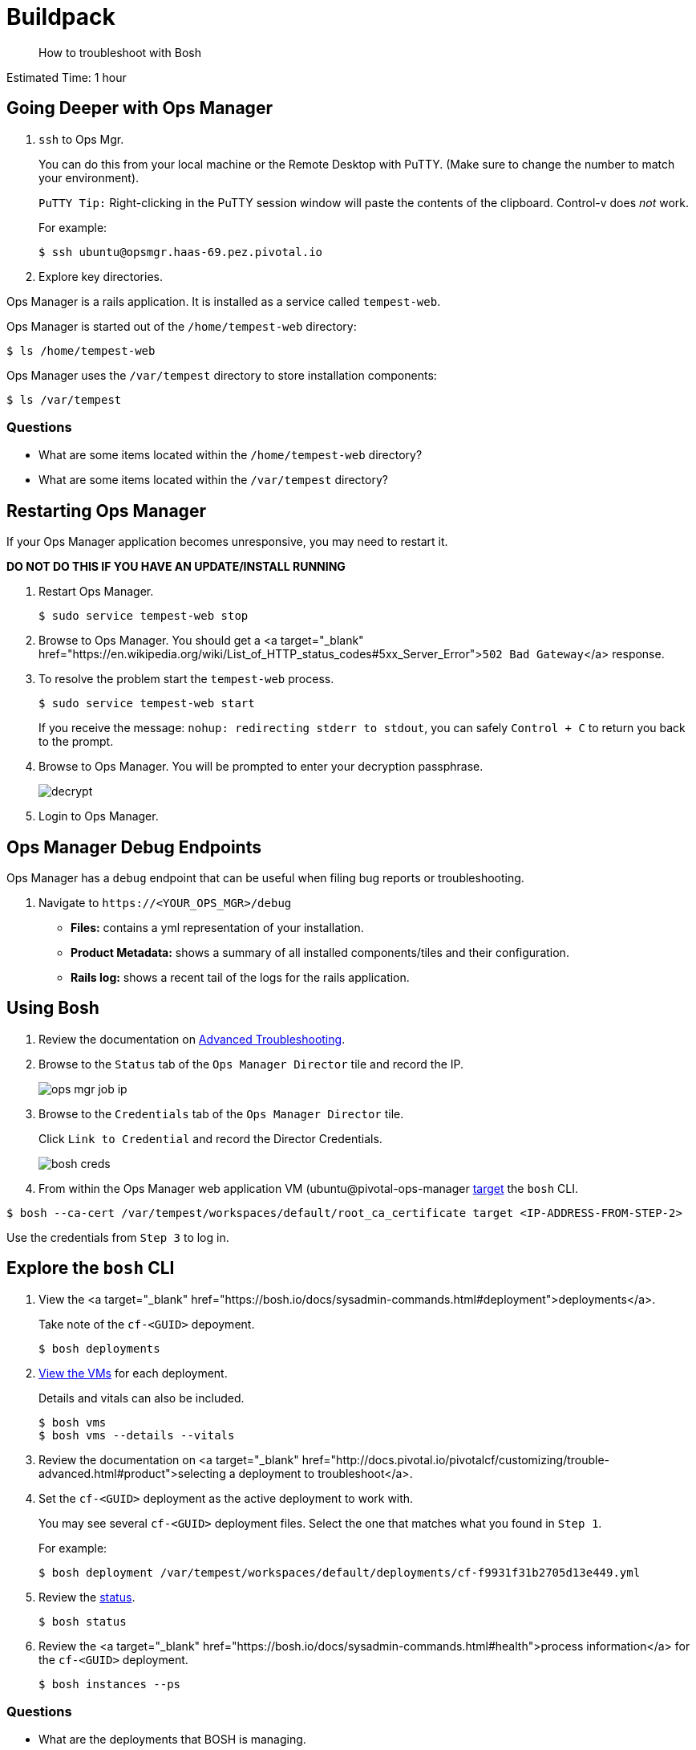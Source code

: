 :compat-mode:
= Buildpack

[abstract]
--
How to troubleshoot with Bosh
--

Estimated Time: 1 hour

== Going Deeper with Ops Manager

. `ssh` to Ops Mgr.
+
You can do this from your local machine or the Remote Desktop with PuTTY. (Make sure to change the number to match your environment).
+
`PuTTY Tip:` Right-clicking in the PuTTY session window will paste the contents of the clipboard.  Control-v does _not_ work.
+
For example:
+
----
$ ssh ubuntu@opsmgr.haas-69.pez.pivotal.io
----
+
. Explore key directories.

Ops Manager is a rails application.  It is installed as a service called `tempest-web`.

Ops Manager is started out of the `/home/tempest-web` directory:

----
$ ls /home/tempest-web
----

Ops Manager uses the `/var/tempest` directory to store installation components:

----
$ ls /var/tempest
----

=== Questions

* What are some items located within the `/home/tempest-web` directory?
* What are some items located within the `/var/tempest` directory?

== Restarting Ops Manager

If your Ops Manager application becomes unresponsive, you may need to restart it.

**DO NOT DO THIS IF YOU HAVE AN UPDATE/INSTALL RUNNING**

. Restart Ops Manager.
+
----
$ sudo service tempest-web stop
----
+
. Browse to Ops Manager.  You should get a <a target="_blank" href="https://en.wikipedia.org/wiki/List_of_HTTP_status_codes#5xx_Server_Error">`502 Bad Gateway`</a> response.
+
. To resolve the problem start the `tempest-web` process.
+
----
$ sudo service tempest-web start
----
+
If you receive the message: `nohup: redirecting stderr to stdout`, you can safely `Control + C` to return you back to the prompt.
+
. Browse to Ops Manager.  You will be prompted to enter your decryption passphrase.
+
image::decrypt.png[]
+
. Login to Ops Manager.

== Ops Manager Debug Endpoints

Ops Manager has a `debug` endpoint that can be useful when filing bug reports or troubleshooting.

. Navigate to `https://<YOUR_OPS_MGR>/debug`

* **Files:** contains a yml representation of your installation.
* **Product Metadata:** shows a summary of all installed components/tiles and their configuration.
* **Rails log:** shows a recent tail of the logs for the rails application.

== Using Bosh

. Review the documentation on http://docs.pivotal.io/pivotalcf/customizing/trouble-advanced.html[Advanced Troubleshooting].

. Browse to the `Status` tab of the `Ops Manager Director` tile and record the IP.
+
image::ops-mgr-job-ip.png[]
+
. Browse to the `Credentials` tab of the `Ops Manager Director` tile.
+
Click `Link to Credential` and record the Director Credentials.
+
image::bosh-creds.png[]
+
. From within the Ops Manager web application VM (ubuntu@pivotal-ops-manager https://bosh.io/docs/sysadmin-commands.html#director[target] the `bosh` CLI.

----
$ bosh --ca-cert /var/tempest/workspaces/default/root_ca_certificate target <IP-ADDRESS-FROM-STEP-2>
----

Use the credentials from `Step 3` to log in.


== Explore the `bosh` CLI

. View the <a target="_blank" href="https://bosh.io/docs/sysadmin-commands.html#deployment">deployments</a>.
+
Take note of the `cf-<GUID>` depoyment.
+
----
$ bosh deployments
----
+
. https://bosh.io/docs/sysadmin-commands.html#health[View the VMs] for each deployment.
+
Details and vitals can also be included.
+
----
$ bosh vms
$ bosh vms --details --vitals
----
+
. Review the documentation on <a target="_blank" href="http://docs.pivotal.io/pivotalcf/customizing/trouble-advanced.html#product">selecting a deployment to troubleshoot</a>.
+
. Set the `cf-<GUID>` deployment as the active deployment to work with.
+
You may see several `cf-<GUID>` deployment files.  Select the one that matches what you found in `Step 1`.
+
For example:
+
----
$ bosh deployment /var/tempest/workspaces/default/deployments/cf-f9931f31b2705d13e449.yml
----
+
. Review the https://bosh.io/docs/sysadmin-commands.html#director[status].
+
----
$ bosh status
----
+
. Review the <a target="_blank" href="https://bosh.io/docs/sysadmin-commands.html#health">process information</a> for the `cf-<GUID>` deployment.
+
----
$ bosh instances --ps
----

=== Questions

* What are the deployments that BOSH is managing.
* Where in Ops Manager are the vitals exposed for a deployment?

== BOSH Resurrector

. Review the documentation on http://docs.cloudfoundry.org/bosh/disaster-recovery.html[disaster recovery].
+
. From the Remote Desktop, login to vCenter.
+
. Delete the `router` VM.
+
To find it easily, select the `Hosts and Cluster` view.  On the left hand navigation, expand your vCenter IP address and `Datacenter` and select your RP01.
+
image::host-and-cluster-view.png[]
+
Open the `Virtual Machines` tab and scroll to the right and use the `job` column.
+
* Right click on the VM
* Select `Power` → `Power Off`
* Right click on the VM
* Select `Delete from Disk`
+
image::delete-router.png[]
+
. View the health of the deployment and watch it recover.

----
$ bosh vms cf-<GUID>
----

You can also monitor the vCenter Task pane to see the VM being recreated.

![Task Pane](task-pane.png)

=== Questions

* How is this different from how you would recover in the same situation today?

== Bosh Cloudcheck

. Turn the https://bosh.io/docs/sysadmin-commands.html#health[resurrector off]. Further reading on the Bosh resurrector is available http://bosh.io/docs/resurrector.html[here].
+
----
$ bosh vm resurrection off
----
+
. Delete the `router` VM again.
. View the health of the deployment.
+
----
$ bosh vms cf-<GUID>
----
+
. Use http://bosh.io/docs/disaster-recovery.html#manual[BOSH Cloudcheck] to recover https://bosh.io/docs/sysadmin-commands.html#health[manually].
+
When prompted choose the option `Recreate VM`.
+
----
$ bosh cck
----
+
. Confirm the health of the deployment.
+
----
$ bosh vms cf-<GUID>
----
+
. Turn the resurrector on.
+
----
$ bosh vm resurrection on
----
+
=== Questions

* What items does `bosh cck` scan?

== Bosh Logging

. Get the agent and job https://bosh.io/docs/sysadmin-commands.html#logs[logs] for the Cloud Controller.
+
(make sure you are in your home directory - or a directory you have write permissions to - when running the following commands)
+
Get the values for the parameters with `bosh vms`.
+
For Example:
+
----
$ bosh logs --agent cloud_controller-partition-76b1edb0930bd9164d8e 0
$ bosh logs --job cloud_controller-partition-76b1edb0930bd9164d8e 0
----
+
. Download the logs to examine them.

Use an SCP client of your choosing (`scp`, <http://www.putty.org[PuTTY], https://winscp.net/eng/download.php[WinSCP]).

The following are instructions for WinSCP, which you can use from your remote desktop:

From your desktop click on the WinSCP shortcut.

In the form, enter the following values (if a value is not specified, accept the defaults).

|===
| Field        | Value

| File protocal  | SCP
| Host name | opsmgr.haas-[NN].pez.pivotal.io
| User name | ubuntu
| password  | (provided by your instructor)
|===

image::win-scp.png[]

Click `Login`.

Download the logs you have created by selecting the file and clicking `Download`.

image::download-log.png[]

Unpack the logs and explore!

=== Question
* Are these logs equivalent to those downloadable via Ops Manager?

== Monit basics

Bosh uses http://mmonit.com/monit[monit] to manage https://bosh.io/docs/vm-monit.html#using-monit[running processes] on VMs.

. Review the directions on http://docs.pivotal.io/pivotalcf/customizing/trouble-advanced.html#bosh-ssh[bosh ssh].
. `bosh ssh` to ssh into a Diego cell.
+
----
$ bosh ssh
----
+
. Switch to `root`.
+
----
$ sudo -i
----
+
. Explore the `/var/vcap` directory.
+
This is the main directory where bosh installs everything.
+
----
$ ls /var/vcap
----
+
. Pull a monit summary.
+
----
$ /var/vcap/bosh/bin/monit summary
----
+
. Pull a monit status.
+
----
$ /var/vcap/bosh/bin/monit status
----
+
. Locate the `pid` from the `monit status` output.
+
image::bosh-troubleshooting-rep-pid.png[]
+
. Kill the `rep` process.
+
----
$ kill -9 <pid>
----
+
. Watch monit recover the process.
+
This will happen quickly, so move quickly or open multiple terminal windows and start the `watch` before killing the process.
+
----
$ watch /var/vcap/bosh/bin/monit summary
----
+
`Control + C` to stop the `watch`.
+
. Repeat killing the `rep` process and view the effects in `Pivotal Elastic Runtime` tile `Status` tab within Ops Manager.
+
image::rep-down.png[]

=== Questions

* How would you temporarily stop the monitoring of a process?

== Cleanup
. Exit the `bosh ssh` session and the Ops Manager VM `ssh` session.

# Beyond the class

Learn more about using BOSH to troubleshoot a PCF installation.  https://blog.pivotal.io/labs/labs/troubleshooting-bosh-releasesdeployments[This blog] is a great starting point.
